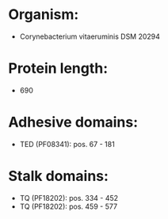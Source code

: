 * Organism:
- Corynebacterium vitaeruminis DSM 20294
* Protein length:
- 690
* Adhesive domains:
- TED (PF08341): pos. 67 - 181
* Stalk domains:
- TQ (PF18202): pos. 334 - 452
- TQ (PF18202): pos. 459 - 577

